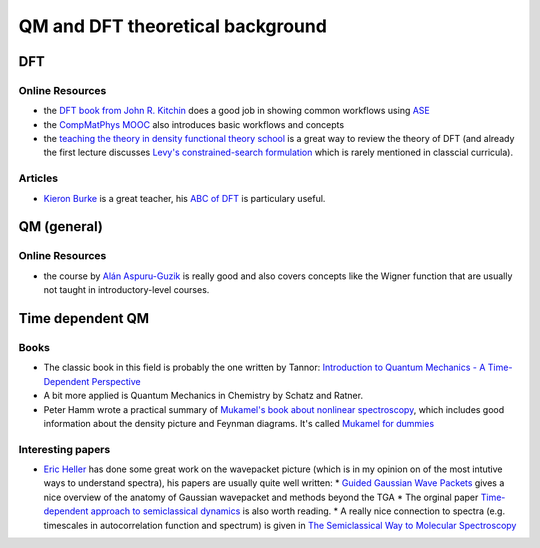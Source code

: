 ==================================
QM and DFT theoretical background
==================================

DFT
---

Online Resources
````````````````
* the `DFT book from John R. Kitchin <http://kitchingroup.cheme.cmu.edu/dft-book/dft.html>`_ does a good job in showing common workflows using `ASE <https://wiki.fysik.dtu.dk/ase/>`__
* the `CompMatPhys MOOC <http://compmatphys.epotentia.com/courses/computational-materials-physics/>`_ also introduces
  basic workflows and concepts
* the `teaching the theory in density functional theory school <https://www.cecam.org/workshop-9-1326.html>`_ is a great way to review the theory of DFT (and already the first lecture discusses `Levy's constrained-search formulation <https://www.pnas.org/content/76/12/6062>`_ which is rarely mentioned in classcial curricula).

Articles
````````
* `Kieron Burke <http://dft.uci.edu/teaching.php>`_ is a great teacher, his `ABC of DFT <http://dft.uci.edu/teaching/lausanne/ABCDFT.pdf>`_ is particulary useful. 


QM (general)
-------------

Online Resources
`````````````````
* the course by `Alán Aspuru-Guzik <https://www.edx.org/course/quantum-world-harvardx-chem160x>`_ is really good and
  also covers concepts like the Wigner function that are usually not taught in introductory-level courses.


Time dependent QM 
-----------------

Books
`````
* The classic book in this field is probably the one written by Tannor: `Introduction to Quantum Mechanics - 
  A Time-Dependent Perspective <http://www.weizmann.ac.il/chemphys/tannor/Book/>`_ 
* A bit more applied is Quantum Mechanics in Chemistry by Schatz and Ratner.
* Peter Hamm wrote a practical summary of `Mukamel's book about nonlinear spectroscopy <https://mukamel.ps.uci.edu/books.html>`_, which includes good information about the density picture and Feynman diagrams. It's called `Mukamel for dummies <http://www.mitr.p.lodz.pl/evu/lectures/Hamm.pdf>`_ 

Interesting papers
``````````````````
* `Eric Heller <https://www-heller.harvard.edu/>`_ has done some great work on the wavepacket picture (which is in my opinion on of the most intutive ways to understand spectra), his papers are usually quite well written:
  * `Guided Gaussian Wave Packets <https://pubs.acs.org/doi/10.1021/ar040196y>`_ gives a nice overview of the anatomy of Gaussian wavepacket and methods beyond the TGA
  * The orginal paper `Time-dependent approach to semiclassical dynamics  <https://aip.scitation.org/doi/pdf/10.1063/1.430620?class=pdf>`_ is also worth reading. 
  * A really nice connection to spectra (e.g. timescales in autocorrelation function and spectrum) is given in `The Semiclassical Way to Molecular Spectroscopy <https://homepage.univie.ac.at/mario.barbatti/papers/heller/heller_acs_14_368_1981.pdf>`_

